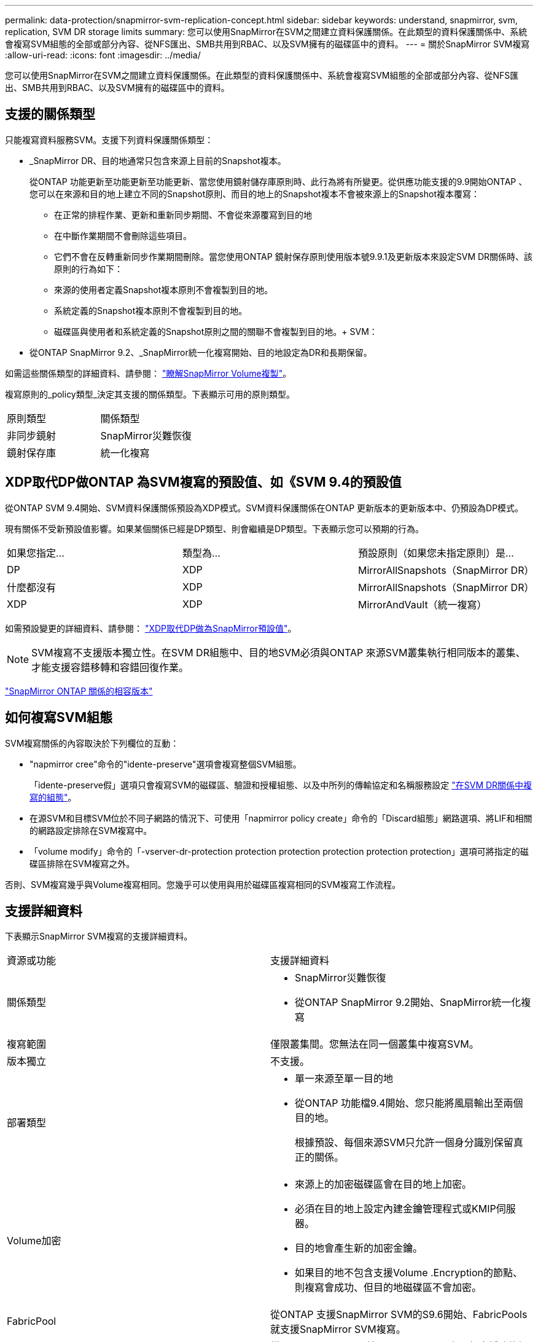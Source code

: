 ---
permalink: data-protection/snapmirror-svm-replication-concept.html 
sidebar: sidebar 
keywords: understand, snapmirror, svm, replication, SVM DR storage limits 
summary: 您可以使用SnapMirror在SVM之間建立資料保護關係。在此類型的資料保護關係中、系統會複寫SVM組態的全部或部分內容、從NFS匯出、SMB共用到RBAC、以及SVM擁有的磁碟區中的資料。 
---
= 關於SnapMirror SVM複寫
:allow-uri-read: 
:icons: font
:imagesdir: ../media/


[role="lead"]
您可以使用SnapMirror在SVM之間建立資料保護關係。在此類型的資料保護關係中、系統會複寫SVM組態的全部或部分內容、從NFS匯出、SMB共用到RBAC、以及SVM擁有的磁碟區中的資料。



== 支援的關係類型

只能複寫資料服務SVM。支援下列資料保護關係類型：

* _SnapMirror DR、目的地通常只包含來源上目前的Snapshot複本。
+
從ONTAP 功能更新至功能更新至功能更新、當您使用鏡射儲存庫原則時、此行為將有所變更。從供應功能支援的9.9開始ONTAP 、您可以在來源和目的地上建立不同的Snapshot原則、而目的地上的Snapshot複本不會被來源上的Snapshot複本覆寫：

+
** 在正常的排程作業、更新和重新同步期間、不會從來源覆寫到目的地
** 在中斷作業期間不會刪除這些項目。
** 它們不會在反轉重新同步作業期間刪除。當您使用ONTAP 鏡射保存原則使用版本號9.9.1及更新版本來設定SVM DR關係時、該原則的行為如下：
** 來源的使用者定義Snapshot複本原則不會複製到目的地。
** 系統定義的Snapshot複本原則不會複製到目的地。
** 磁碟區與使用者和系統定義的Snapshot原則之間的關聯不會複製到目的地。+ SVM：


* 從ONTAP SnapMirror 9.2、_SnapMirror統一化複寫開始、目的地設定為DR和長期保留。


如需這些關係類型的詳細資料、請參閱： link:snapmirror-replication-concept.html["瞭解SnapMirror Volume複製"]。

複寫原則的_policy類型_決定其支援的關係類型。下表顯示可用的原則類型。

[cols="2*"]
|===


| 原則類型 | 關係類型 


 a| 
非同步鏡射
 a| 
SnapMirror災難恢復



 a| 
鏡射保存庫
 a| 
統一化複寫

|===


== XDP取代DP做ONTAP 為SVM複寫的預設值、如《SVM 9.4的預設值

從ONTAP SVM 9.4開始、SVM資料保護關係預設為XDP模式。SVM資料保護關係在ONTAP 更新版本的更新版本中、仍預設為DP模式。

現有關係不受新預設值影響。如果某個關係已經是DP類型、則會繼續是DP類型。下表顯示您可以預期的行為。

[cols="3*"]
|===


| 如果您指定... | 類型為... | 預設原則（如果您未指定原則）是... 


 a| 
DP
 a| 
XDP
 a| 
MirrorAllSnapshots（SnapMirror DR）



 a| 
什麼都沒有
 a| 
XDP
 a| 
MirrorAllSnapshots（SnapMirror DR）



 a| 
XDP
 a| 
XDP
 a| 
MirrorAndVault（統一複寫）

|===
如需預設變更的詳細資料、請參閱： link:version-flexible-snapmirror-default-concept.html["XDP取代DP做為SnapMirror預設值"]。

[NOTE]
====
SVM複寫不支援版本獨立性。在SVM DR組態中、目的地SVM必須與ONTAP 來源SVM叢集執行相同版本的叢集、才能支援容錯移轉和容錯回復作業。

====
link:compatible-ontap-versions-snapmirror-concept.html["SnapMirror ONTAP 關係的相容版本"]



== 如何複寫SVM組態

SVM複寫關係的內容取決於下列欄位的互動：

* "napmirror cree"命令的"idente-preserve"選項會複寫整個SVM組態。
+
「idente-preserve假」選項只會複寫SVM的磁碟區、驗證和授權組態、以及中所列的傳輸協定和名稱服務設定 link:snapmirror-svm-replication-concept.html#configurations-replicated-in-svm-dr-relationships["在SVM DR關係中複寫的組態"]。

* 在源SVM和目標SVM位於不同子網路的情況下、可使用「napmirror policy create」命令的「Discard組態」網路選項、將LIF和相關的網路設定排除在SVM複寫中。
* 「volume modify」命令的「-vserver-dr-protection protection protection protection protection protection」選項可將指定的磁碟區排除在SVM複寫之外。


否則、SVM複寫幾乎與Volume複寫相同。您幾乎可以使用與用於磁碟區複寫相同的SVM複寫工作流程。



== 支援詳細資料

下表顯示SnapMirror SVM複寫的支援詳細資料。

[cols="2*"]
|===


| 資源或功能 | 支援詳細資料 


 a| 
關係類型
 a| 
* SnapMirror災難恢復
* 從ONTAP SnapMirror 9.2開始、SnapMirror統一化複寫




 a| 
複寫範圍
 a| 
僅限叢集間。您無法在同一個叢集中複寫SVM。



 a| 
版本獨立
 a| 
不支援。



 a| 
部署類型
 a| 
* 單一來源至單一目的地
* 從ONTAP 功能檔9.4開始、您只能將風扇輸出至兩個目的地。
+
根據預設、每個來源SVM只允許一個身分識別保留真正的關係。





 a| 
Volume加密
 a| 
* 來源上的加密磁碟區會在目的地上加密。
* 必須在目的地上設定內建金鑰管理程式或KMIP伺服器。
* 目的地會產生新的加密金鑰。
* 如果目的地不包含支援Volume .Encryption的節點、則複寫會成功、但目的地磁碟區不會加密。




 a| 
FabricPool
 a| 
從ONTAP 支援SnapMirror SVM的S9.6開始、FabricPools就支援SnapMirror SVM複寫。



 a| 
MetroCluster
 a| 
從ONTAP S209.11.1開始、MetroCluster 在一個支援功能組態中、SVM DR關係的兩側、都能做為額外SVM DR組態的來源。

從ONTAP 支援使用支援SnapMirror 9.5開始、MetroCluster SnapMirror SVM複寫功能可在各種組態上執行。

* 無法將此組態作為SVM DR關係的目的地。MetroCluster
* 只有MetroCluster 在一個SVM組態內的作用中SVM、才能成為SVM DR關係的來源。
+
來源可以是切換前的同步來源SVM、或是切換後的同步目的地SVM。

* 當某個不穩定的組態處於穩定狀態時、由於磁碟區不在線上、所以無法將來源SVM DR關係視為來源。MetroCluster MetroCluster
* 當sync-source sVM是SVM DR關係的來源時、來源SVM DR關係資訊會複寫到MetroCluster 該合作夥伴。
* 在切換和切換程序期間、複寫到SVM DR目的地可能會失敗。
+
不過、在切換或切換程序完成之後、下一個SVM DR排程更新將會成功。





 a| 
SnapMirror同步
 a| 
SVM DR不支援。

|===


== 在SVM DR關係中複寫的組態

下表顯示了"shnapmirror create `-idente-preserv"選項和"shapmirror policy cre"-dap-configs network"選項之間的互動：

[cols="5*"]
|===


2+| 組態已複寫 2+| 《*身分識別保護》（Identity‑Preserve true*） | 「*」身分識別保護假* 


|  |  | *不含「丟棄組態」網路組態的原則* | *使用「-discard組態」網路組態的原則* |  


 a| 
網路
 a| 
NAS生命里
 a| 
是的
 a| 
否
 a| 
否



 a| 
LIF Kerberos組態
 a| 
是的
 a| 
否
 a| 
否



 a| 
SAN LIF
 a| 
否
 a| 
否
 a| 
否



 a| 
防火牆原則
 a| 
是的
 a| 
是的
 a| 
否



 a| 
路由
 a| 
是的
 a| 
否
 a| 
否



 a| 
廣播網域
 a| 
否
 a| 
否
 a| 
否



 a| 
子網路
 a| 
否
 a| 
否
 a| 
否



 a| 
IPSpace
 a| 
否
 a| 
否
 a| 
否



 a| 
中小企業
 a| 
SMB 伺服器
 a| 
是的
 a| 
是的
 a| 
否



 a| 
本機群組和本機使用者
 a| 
是的
 a| 
是的
 a| 
是的



 a| 
權限
 a| 
是的
 a| 
是的
 a| 
是的



 a| 
陰影複製
 a| 
是的
 a| 
是的
 a| 
是的



 a| 
BranchCache
 a| 
是的
 a| 
是的
 a| 
是的



 a| 
伺服器選項
 a| 
是的
 a| 
是的
 a| 
是的



 a| 
伺服器安全性
 a| 
是的
 a| 
是的
 a| 
否



 a| 
主目錄、共享
 a| 
是的
 a| 
是的
 a| 
是的



 a| 
symlink
 a| 
是的
 a| 
是的
 a| 
是的



 a| 
Fpolicy原則、FSecurity原則及FSecurity NTFS
 a| 
是的
 a| 
是的
 a| 
是的



 a| 
名稱對應與群組對應
 a| 
是的
 a| 
是的
 a| 
是的



 a| 
稽核資訊
 a| 
是的
 a| 
是的
 a| 
是的



 a| 
NFS
 a| 
匯出原則
 a| 
是的
 a| 
是的
 a| 
否



 a| 
匯出原則規則
 a| 
是的
 a| 
是的
 a| 
否



 a| 
NFS 伺服器
 a| 
是的
 a| 
是的
 a| 
否



 a| 
RBAC
 a| 
安全性憑證
 a| 
是的
 a| 
是的
 a| 
否



 a| 
登入使用者、公開金鑰、角色和角色組態
 a| 
是的
 a| 
是的
 a| 
是的



 a| 
SSL
 a| 
是的
 a| 
是的
 a| 
否



 a| 
名稱服務
 a| 
DNS和DNS主機
 a| 
是的
 a| 
是的
 a| 
否



 a| 
UNIX使用者與UNIX群組
 a| 
是的
 a| 
是的
 a| 
是的



 a| 
Kerberos領域和Kerberos金鑰區塊
 a| 
是的
 a| 
是的
 a| 
否



 a| 
LDAP與LDAP用戶端
 a| 
是的
 a| 
是的
 a| 
否



 a| 
網路群組
 a| 
是的
 a| 
是的
 a| 
否



 a| 
NIS
 a| 
是的
 a| 
是的
 a| 
否



 a| 
網路與網路存取
 a| 
是的
 a| 
是的
 a| 
否



 a| 
Volume
 a| 
物件
 a| 
是的
 a| 
是的
 a| 
是的



 a| 
Snapshot複本、Snapshot原則及自動刪除原則
 a| 
是的
 a| 
是的
 a| 
是的



 a| 
效率原則
 a| 
是的
 a| 
是的
 a| 
是的



 a| 
配額原則和配額原則規則
 a| 
是的
 a| 
是的
 a| 
是的



 a| 
恢復佇列
 a| 
是的
 a| 
是的
 a| 
是的



 a| 
根Volume
 a| 
命名空間
 a| 
是的
 a| 
是的
 a| 
是的



 a| 
使用者資料
 a| 
否
 a| 
否
 a| 
否



 a| 
qtree
 a| 
否
 a| 
否
 a| 
否



 a| 
配額
 a| 
否
 a| 
否
 a| 
否



 a| 
檔案層級QoS
 a| 
否
 a| 
否
 a| 
否



 a| 
屬性：根磁碟區的狀態、空間保證、大小、自動調整大小及檔案總數
 a| 
否
 a| 
否
 a| 
否



 a| 
儲存QoS
 a| 
QoS原則群組
 a| 
是的
 a| 
是的
 a| 
是的



 a| 
光纖通道（FC）
 a| 
否
 a| 
否
 a| 
否



 a| 
iSCSI
 a| 
否
 a| 
否
 a| 
否



 a| 
LUN
 a| 
物件
 a| 
是的
 a| 
是的
 a| 
是的



 a| 
igroup
 a| 
否
 a| 
否
 a| 
否



 a| 
連接埠集
 a| 
否
 a| 
否
 a| 
否



 a| 
序號
 a| 
否
 a| 
否
 a| 
否



 a| 
SNMP
 a| 
v3使用者
 a| 
是的
 a| 
是的
 a| 
否

|===


== SVM DR儲存限制

下表顯示每個儲存物件所支援的建議最大磁碟區數和SVM DR關係數。您應該注意、限制通常取決於平台。請參閱 link:https://hwu.netapp.com/["Hardware Universe"^] 以瞭解特定組態的限制。

[cols="2*"]
|===


| 儲存物件 | 限制 


 a| 
SVM
 a| 
300個彈性磁碟區



 a| 
HA配對
 a| 
1、000個彈性磁碟區



 a| 
叢集
 a| 
128個SVM DR關係

|===